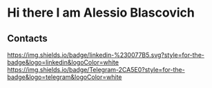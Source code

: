 * Hi there I am Alessio Blascovich
** Contacts
[[https://www.linkedin.com/in/alessio-blascovich/][https://img.shields.io/badge/linkedin-%230077B5.svg?style=for-the-badge&logo=linkedin&logoColor=white]]
[[https://t.me/alessio_blascovich][https://img.shields.io/badge/Telegram-2CA5E0?style=for-the-badge&logo=telegram&logoColor=white]]
